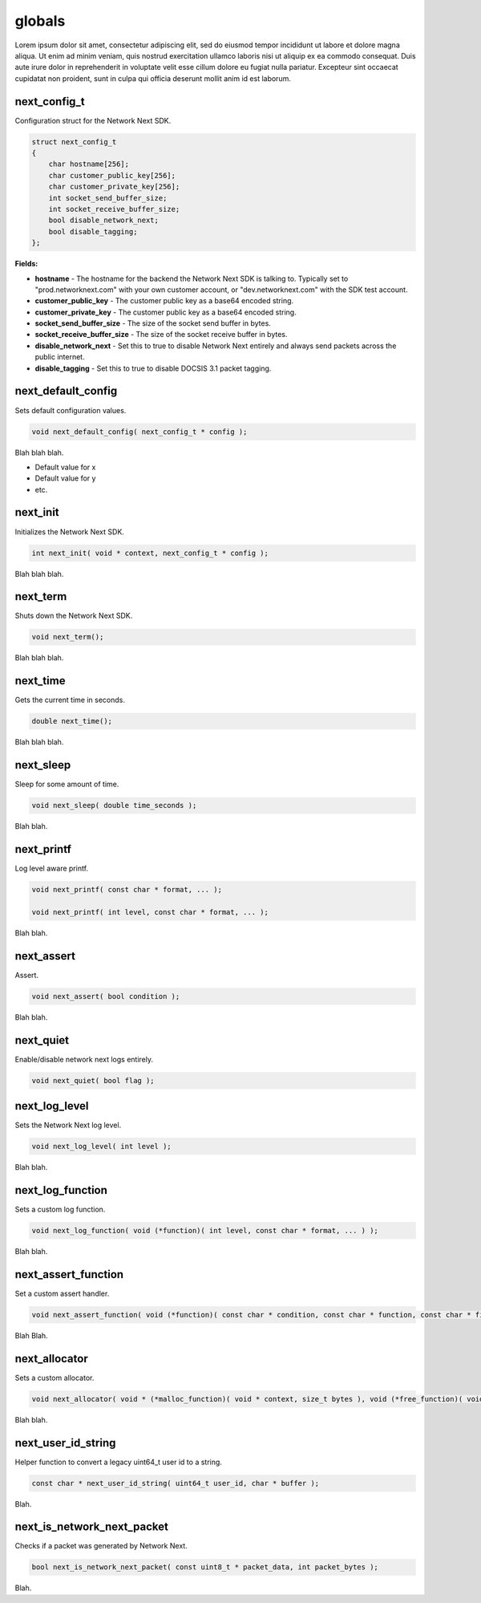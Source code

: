 
globals
=======

Lorem ipsum dolor sit amet, consectetur adipiscing elit, sed do eiusmod tempor incididunt ut labore et dolore magna aliqua. Ut enim ad minim veniam, quis nostrud exercitation ullamco laboris nisi ut aliquip ex ea commodo consequat. Duis aute irure dolor in reprehenderit in voluptate velit esse cillum dolore eu fugiat nulla pariatur. Excepteur sint occaecat cupidatat non proident, sunt in culpa qui officia deserunt mollit anim id est laborum.

next_config_t
-------------

Configuration struct for the Network Next SDK.

.. code-block:: c++

	struct next_config_t
	{
	    char hostname[256];
	    char customer_public_key[256];
	    char customer_private_key[256];
	    int socket_send_buffer_size;
	    int socket_receive_buffer_size;
	    bool disable_network_next;
	    bool disable_tagging;
	};

**Fields:**

- **hostname** - The hostname for the backend the Network Next SDK is talking to. Typically set to "prod.networknext.com" with your own customer account, or "dev.networknext.com" with the SDK test account.

- **customer_public_key** - The customer public key as a base64 encoded string.

- **customer_private_key** - The customer public key as a base64 encoded string.

- **socket_send_buffer_size** - The size of the socket send buffer in bytes.

- **socket_receive_buffer_size** - The size of the socket receive buffer in bytes.

- **disable_network_next** - Set this to true to disable Network Next entirely and always send packets across the public internet.

- **disable_tagging** - Set this to true to disable DOCSIS 3.1 packet tagging.

next_default_config
-------------------

Sets default configuration values.

.. code-block:: c++

	void next_default_config( next_config_t * config );

Blah blah blah.

- Default value for x
- Default value for y
- etc.

next_init
---------

Initializes the Network Next SDK.

.. code-block:: c++

	int next_init( void * context, next_config_t * config );

Blah blah blah.

next_term
---------

Shuts down the Network Next SDK.

.. code-block:: c++

	void next_term();

Blah blah blah.

next_time
---------

Gets the current time in seconds.

.. code-block:: c++

	double next_time();

Blah blah blah.

next_sleep
----------

Sleep for some amount of time.

.. code-block:: c++

	void next_sleep( double time_seconds );

Blah blah.

next_printf
-----------

Log level aware printf.

.. code-block:: c++

	void next_printf( const char * format, ... );

	void next_printf( int level, const char * format, ... );

Blah blah.

next_assert
-----------

Assert.

.. code-block:: c++

	void next_assert( bool condition );

Blah blah.

next_quiet
----------

Enable/disable network next logs entirely.

.. code-block:: c++

	void next_quiet( bool flag );

next_log_level
--------------

Sets the Network Next log level.

.. code-block:: c++

	void next_log_level( int level );

Blah blah.

next_log_function
-----------------

Sets a custom log function.

.. code-block:: c++

	void next_log_function( void (*function)( int level, const char * format, ... ) );

Blah blah.

next_assert_function
--------------------

Set a custom assert handler.

.. code-block:: c++

	void next_assert_function( void (*function)( const char * condition, const char * function, const char * file, int line ) );

Blah Blah.

next_allocator
--------------

Sets a custom allocator.

.. code-block:: c++

	void next_allocator( void * (*malloc_function)( void * context, size_t bytes ), void (*free_function)( void * context, void * p ) );

Blah blah.

next_user_id_string
-------------------

Helper function to convert a legacy uint64_t user id to a string.

.. code-block:: c++

	const char * next_user_id_string( uint64_t user_id, char * buffer );

Blah.

next_is_network_next_packet
---------------------------

Checks if a packet was generated by Network Next.

.. code-block:: c++

	bool next_is_network_next_packet( const uint8_t * packet_data, int packet_bytes );

Blah.

